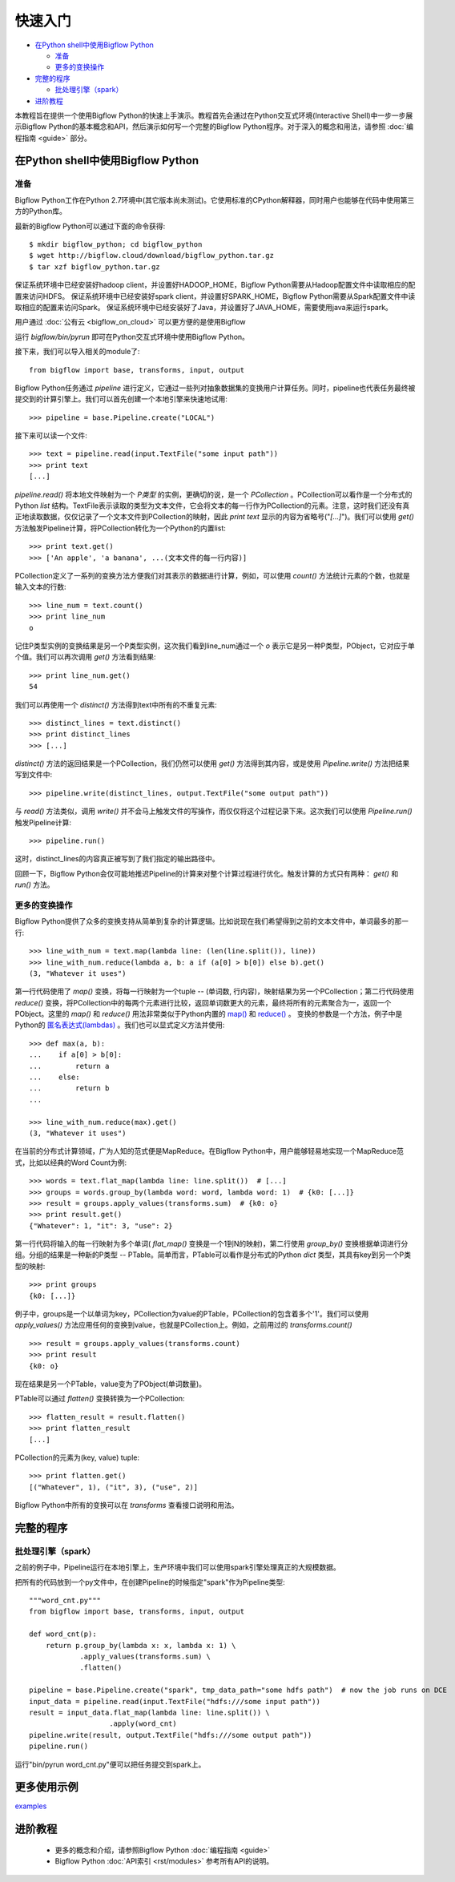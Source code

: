 快速入门
========

* `在Python shell中使用Bigflow Python`_

  * `准备`_
  * `更多的变换操作`_

* `完整的程序`_

  * `批处理引擎（spark）`_

* `进阶教程`_

本教程旨在提供一个使用Bigflow Python的快速上手演示。教程首先会通过在Python交互式环境(Interactive Shell)中一步一步展示Bigflow Python的基本概念和API，然后演示如何写一个完整的Bigflow Python程序。对于深入的概念和用法，请参照 :doc:`编程指南 <guide>` 部分。

在Python shell中使用Bigflow Python
^^^^^^^^^^^^^^^^^^^^^^^^^^^^^^^^^^^

准备
####

Bigflow Python工作在Python 2.7环境中(其它版本尚未测试)。它使用标准的CPython解释器，同时用户也能够在代码中使用第三方的Python库。

最新的Bigflow Python可以通过下面的命令获得::

  $ mkdir bigflow_python; cd bigflow_python
  $ wget http://bigflow.cloud/download/bigflow_python.tar.gz
  $ tar xzf bigflow_python.tar.gz

保证系统环境中已经安装好hadoop client，并设置好HADOOP_HOME，Bigflow Python需要从Hadoop配置文件中读取相应的配置来访问HDFS。
保证系统环境中已经安装好spark client，并设置好SPARK_HOME，Bigflow Python需要从Spark配置文件中读取相应的配置来访问Spark。
保证系统环境中已经安装好了Java，并设置好了JAVA_HOME，需要使用java来运行spark。

用户通过 :doc:`公有云 <bigflow_on_cloud>` 可以更方便的是使用Bigflow

运行 `bigflow/bin/pyrun` 即可在Python交互式环境中使用Bigflow Python。

接下来，我们可以导入相关的module了::

  from bigflow import base, transforms, input, output

Bigflow Python任务通过 `pipeline` 进行定义，它通过一些列对抽象数据集的变换用户计算任务。同时，pipeline也代表任务最终被提交到的计算引擎上。我们可以首先创建一个本地引擎来快速地试用::

  >>> pipeline = base.Pipeline.create("LOCAL")

接下来可以读一个文件::

  >>> text = pipeline.read(input.TextFile("some input path"))
  >>> print text
  [...]

`pipeline.read()` 将本地文件映射为一个 `P类型` 的实例，更确切的说，是一个 `PCollection` 。PCollection可以看作是一个分布式的Python `list` 结构。TextFile表示读取的类型为文本文件，它会将文本的每一行作为PCollection的元素。注意，这时我们还没有真正地读取数据，仅仅记录了一个文本文件到PCollection的映射，因此 `print text` 显示的内容为省略号("`[...]`")。我们可以使用 `get()` 方法触发Pipeline计算，将PCollection转化为一个Python的内置list::

  >>> print text.get()
  >>> ['An apple', 'a banana', ...(文本文件的每一行内容)]

PCollection定义了一系列的变换方法方便我们对其表示的数据进行计算，例如，可以使用 `count()` 方法统计元素的个数，也就是输入文本的行数::

  >>> line_num = text.count()
  >>> print line_num
  o

记住P类型实例的变换结果是另一个P类型实例，这次我们看到line_num通过一个 `o` 表示它是另一种P类型，PObject，它对应于单个值。我们可以再次调用 `get()` 方法看到结果::

  >>> print line_num.get()
  54

我们可以再使用一个 `distinct()` 方法得到text中所有的不重复元素::

  >>> distinct_lines = text.distinct()
  >>> print distinct_lines
  >>> [...]

`distinct()` 方法的返回结果是一个PCollection，我们仍然可以使用 `get()` 方法得到其内容，或是使用 `Pipeline.write()` 方法把结果写到文件中::

  >>> pipeline.write(distinct_lines, output.TextFile("some output path"))

与 `read()` 方法类似，调用 `write()` 并不会马上触发文件的写操作，而仅仅将这个过程记录下来。这次我们可以使用 `Pipeline.run()` 触发Pipeline计算::

  >>> pipeline.run()

这时，distinct_lines的内容真正被写到了我们指定的输出路径中。

回顾一下，Bigflow Python会仅可能地推迟Pipeline的计算来对整个计算过程进行优化。触发计算的方式只有两种： `get()` 和 `run()` 方法。

更多的变换操作
##############

Bigflow Python提供了众多的变换支持从简单到复杂的计算逻辑。比如说现在我们希望得到之前的文本文件中，单词最多的那一行::

  >>> line_with_num = text.map(lambda line: (len(line.split()), line))
  >>> line_with_num.reduce(lambda a, b: a if (a[0] > b[0]) else b).get()
  (3, "Whatever it uses")

第一行代码使用了 `map()` 变换，将每一行映射为一个tuple -- (单词数, 行内容)，映射结果为另一个PCollection；第二行代码使用 `reduce()` 变换，将PCollection中的每两个元素进行比较，返回单词数更大的元素，最终将所有的元素聚合为一，返回一个PObject。这里的 `map()` 和 `reduce()` 用法非常类似于Python内置的 `map() <https://docs.python.org/2/library/functions.html#map>`_ 和 `reduce() <https://docs.python.org/2/library/functions.html#reduce>`_ 。 变换的参数是一个方法，例子中是Python的 `匿名表达式(lambdas) <https://docs.python.org/2/reference/expressions.html#lambda>`_ 。我们也可以显式定义方法并使用::

  >>> def max(a, b):
  ...    if a[0] > b[0]:
  ...        return a
  ...    else:
  ...        return b
  ...

  >>> line_with_num.reduce(max).get()
  (3, "Whatever it uses")

在当前的分布式计算领域，广为人知的范式便是MapReduce。在Bigflow Python中，用户能够轻易地实现一个MapReduce范式，比如以经典的Word Count为例::

  >>> words = text.flat_map(lambda line: line.split())  # [...]
  >>> groups = words.group_by(lambda word: word, lambda word: 1)  # {k0: [...]}
  >>> result = groups.apply_values(transforms.sum)  # {k0: o}
  >>> print result.get()
  {"Whatever": 1, "it": 3, "use": 2}

第一行代码将输入的每一行映射为多个单词( `flat_map()` 变换是一个1到N的映射)，第二行使用 `group_by()` 变换根据单词进行分组。分组的结果是一种新的P类型 -- PTable。简单而言，PTable可以看作是分布式的Python `dict` 类型，其具有key到另一个P类型的映射::

  >>> print groups
  {k0: [...]}

例子中，groups是一个以单词为key，PCollection为value的PTable，PCollection的包含着多个'1'。我们可以使用 `apply_values()` 方法应用任何的变换到value，也就是PCollection上。例如，之前用过的 `transforms.count()` ::

  >>> result = groups.apply_values(transforms.count)
  >>> print result
  {k0: o}

现在结果是另一个PTable，value变为了PObject(单词数量)。

PTable可以通过 `flatten()` 变换转换为一个PCollection::

  >>> flatten_result = result.flatten()
  >>> print flatten_result
  [...]

PCollection的元素为(key, value) tuple::

  >>> print flatten.get()
  [("Whatever", 1), ("it", 3), ("use", 2)]

Bigflow Python中所有的变换可以在 `transforms` 查看接口说明和用法。

完整的程序
^^^^^^^^^^

批处理引擎（spark）
###################

之前的例子中，Pipeline运行在本地引擎上，生产环境中我们可以使用spark引擎处理真正的大规模数据。

把所有的代码放到一个py文件中，在创建Pipeline的时候指定"spark"作为Pipeline类型::

  """word_cnt.py"""
  from bigflow import base, transforms, input, output

  def word_cnt(p):
      return p.group_by(lambda x: x, lambda x: 1) \
              .apply_values(transforms.sum) \
              .flatten()

  pipeline = base.Pipeline.create("spark", tmp_data_path="some hdfs path")  # now the job runs on DCE
  input_data = pipeline.read(input.TextFile("hdfs:///some input path"))
  result = input_data.flat_map(lambda line: line.split()) \
                     .apply(word_cnt)
  pipeline.write(result, output.TextFile("hdfs:///some output path"))
  pipeline.run()

运行"bin/pyrun word_cnt.py"便可以把任务提交到spark上。

更多使用示例
^^^^^^^^^^
`examples <https://github.com/angopher/bigflow/tree/master/bigflow_python/python/bigflow/example>`_

进阶教程
^^^^^^^^

 * 更多的概念和介绍，请参照Bigflow Python :doc:`编程指南 <guide>`
 * Bigflow Python :doc:`API索引 <rst/modules>` 参考所有API的说明。
